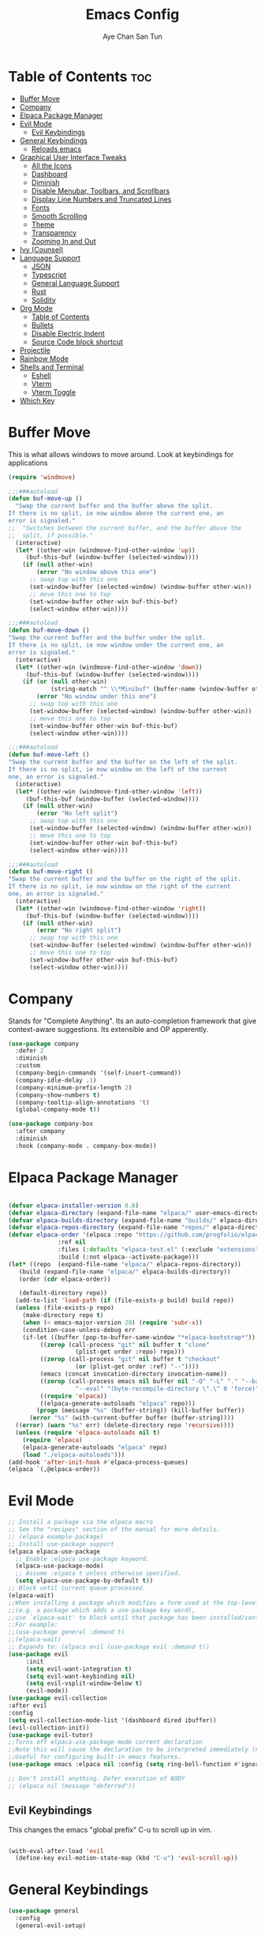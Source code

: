 #+TITLE:Emacs Config
#+AUTHOR: Aye Chan San Tun
#+DESCRIPTION: Aye Chan's personal emacs config
#+STARTUP: showeverything
#+OPTIONS: toc:2

* Table of Contents :toc:
- [[#buffer-move][Buffer Move]]
- [[#company][Company]]
- [[#elpaca-package-manager][Elpaca Package Manager]]
- [[#evil-mode][Evil Mode]]
  - [[#evil-keybindings][Evil Keybindings]]
- [[#general-keybindings][General Keybindings]]
  - [[#reloads-emacs][Reloads emacs]]
- [[#graphical-user-interface-tweaks][Graphical User Interface Tweaks]]
  - [[#all-the-icons][All the Icons]]
  - [[#dashboard][Dashboard]]
  - [[#diminish][Diminish]]
  - [[#disable-menubar-toolbars-and-scrollbars][Disable Menubar, Toolbars, and Scrollbars]]
  - [[#display-line-numbers-and-truncated-lines][Display Line Numbers and Truncated Lines]]
  - [[#fonts][Fonts]]
  - [[#smooth-scrolling][Smooth Scrolling]]
  - [[#theme][Theme]]
  - [[#transparency][Transparency]]
  - [[#zooming-in-and-out][Zooming In and Out]]
- [[#ivy-counsel][Ivy (Counsel)]]
- [[#language-support][Language Support]]
  - [[#json][JSON]]
  - [[#typescript][Typescript]]
  - [[#general-language-support][General Language Support]]
  - [[#rust][Rust]]
  - [[#solidity][Solidity]]
- [[#org-mode][Org Mode]]
  - [[#table-of-contents][Table of Contents]]
  - [[#bullets][Bullets]]
  - [[#disable-electric-indent][Disable Electric Indent]]
  - [[#source-code-block-shortcut][Source Code block shortcut]]
- [[#projectile][Projectile]]
- [[#rainbow-mode][Rainbow Mode]]
- [[#shells-and-terminal][Shells and Terminal]]
  - [[#eshell][Eshell]]
  - [[#vterm][Vterm]]
  - [[#vterm-toggle][Vterm Toggle]]
- [[#which-key][Which Key]]

* Buffer Move
This is what allows windows to move around. Look at keybindings for applications
#+begin_src emacs-lisp
(require 'windmove)

;;;###autoload
(defun buf-move-up ()
  "Swap the current buffer and the buffer above the split.
If there is no split, ie now window above the current one, an
error is signaled."
;;  "Switches between the current buffer, and the buffer above the
;;  split, if possible."
  (interactive)
  (let* ((other-win (windmove-find-other-window 'up))
	 (buf-this-buf (window-buffer (selected-window))))
    (if (null other-win)
        (error "No window above this one")
      ;; swap top with this one
      (set-window-buffer (selected-window) (window-buffer other-win))
      ;; move this one to top
      (set-window-buffer other-win buf-this-buf)
      (select-window other-win))))

;;;###autoload
(defun buf-move-down ()
"Swap the current buffer and the buffer under the split.
If there is no split, ie now window under the current one, an
error is signaled."
  (interactive)
  (let* ((other-win (windmove-find-other-window 'down))
	 (buf-this-buf (window-buffer (selected-window))))
    (if (or (null other-win) 
            (string-match "^ \\*Minibuf" (buffer-name (window-buffer other-win))))
        (error "No window under this one")
      ;; swap top with this one
      (set-window-buffer (selected-window) (window-buffer other-win))
      ;; move this one to top
      (set-window-buffer other-win buf-this-buf)
      (select-window other-win))))

;;;###autoload
(defun buf-move-left ()
"Swap the current buffer and the buffer on the left of the split.
If there is no split, ie now window on the left of the current
one, an error is signaled."
  (interactive)
  (let* ((other-win (windmove-find-other-window 'left))
	 (buf-this-buf (window-buffer (selected-window))))
    (if (null other-win)
        (error "No left split")
      ;; swap top with this one
      (set-window-buffer (selected-window) (window-buffer other-win))
      ;; move this one to top
      (set-window-buffer other-win buf-this-buf)
      (select-window other-win))))

;;;###autoload
(defun buf-move-right ()
"Swap the current buffer and the buffer on the right of the split.
If there is no split, ie now window on the right of the current
one, an error is signaled."
  (interactive)
  (let* ((other-win (windmove-find-other-window 'right))
	 (buf-this-buf (window-buffer (selected-window))))
    (if (null other-win)
        (error "No right split")
      ;; swap top with this one
      (set-window-buffer (selected-window) (window-buffer other-win))
      ;; move this one to top
      (set-window-buffer other-win buf-this-buf)
      (select-window other-win))))
#+end_src

* Company
Stands for "Complete Anything". Its an auto-completion framework
that give context-aware suggestions. Its extensible and OP apperently.
#+begin_src emacs-lisp
(use-package company
  :defer 2
  :diminish
  :custom
  (company-begin-commands '(self-insert-command))
  (company-idle-delay .1)
  (company-minimum-prefix-length 2)
  (company-show-numbers t)
  (company-tooltip-align-annotations 't)
  (global-company-mode t))

(use-package company-box
  :after company
  :diminish
  :hook (company-mode . company-box-mode))
#+end_src
* Elpaca Package Manager

#+begin_src emacs-lisp

  (defvar elpaca-installer-version 0.6)
  (defvar elpaca-directory (expand-file-name "elpaca/" user-emacs-directory))
  (defvar elpaca-builds-directory (expand-file-name "builds/" elpaca-directory))
  (defvar elpaca-repos-directory (expand-file-name "repos/" elpaca-directory))
  (defvar elpaca-order '(elpaca :repo "https://github.com/progfolio/elpaca.git"
				:ref nil
				:files (:defaults "elpaca-test.el" (:exclude "extensions"))
				:build (:not elpaca--activate-package)))
  (let* ((repo  (expand-file-name "elpaca/" elpaca-repos-directory))
	 (build (expand-file-name "elpaca/" elpaca-builds-directory))
	 (order (cdr elpaca-order))

	 (default-directory repo))
    (add-to-list 'load-path (if (file-exists-p build) build repo))
    (unless (file-exists-p repo)
      (make-directory repo t)
      (when (< emacs-major-version 28) (require 'subr-x))
      (condition-case-unless-debug err
	  (if-let ((buffer (pop-to-buffer-same-window "*elpaca-bootstrap*"))
		   ((zerop (call-process "git" nil buffer t "clone"
					 (plist-get order :repo) repo)))
		   ((zerop (call-process "git" nil buffer t "checkout"
					 (or (plist-get order :ref) "--"))))
		   (emacs (concat invocation-directory invocation-name))
		   ((zerop (call-process emacs nil buffer nil "-Q" "-L" "." "--batch"
					 "--eval" "(byte-recompile-directory \".\" 0 'force)")))
		   ((require 'elpaca))
		   ((elpaca-generate-autoloads "elpaca" repo)))
	      (progn (message "%s" (buffer-string)) (kill-buffer buffer))
	    (error "%s" (with-current-buffer buffer (buffer-string))))
	((error) (warn "%s" err) (delete-directory repo 'recursive))))
    (unless (require 'elpaca-autoloads nil t)
      (require 'elpaca)
      (elpaca-generate-autoloads "elpaca" repo)
      (load "./elpaca-autoloads")))
  (add-hook 'after-init-hook #'elpaca-process-queues)
  (elpaca `(,@elpaca-order))

#+end_src
* Evil Mode
#+begin_src emacs-lisp
  ;; Install a package via the elpaca macro
  ;; See the "recipes" section of the manual for more details.
  ;; (elpaca example-package)
  ;; Install use-package support
  (elpaca elpaca-use-package
    ;; Enable :elpaca use-package keyword.
    (elpaca-use-package-mode)
    ;; Assume :elpaca t unless otherwise specified.
    (setq elpaca-use-package-by-default t))
  ;; Block until current queue processed.
  (elpaca-wait)
  ;;When installing a package which modifies a form used at the top-level
  ;;(e.g. a package which adds a use-package key word),
  ;;use `elpaca-wait' to block until that package has been installed/configured.
  ;;For example:
  ;;(use-package general :demand t)
  ;;(elpaca-wait)
  ;; Expands to: (elpaca evil (use-package evil :demand t))
  (use-package evil
       :init
       (setq evil-want-integration t)
       (setq evil-want-keybinding nil)
       (setq evil-vsplit-window-below t)
       (evil-mode))
  (use-package evil-collection
  :after evil
  :config
  (setq evil-collection-mode-list '(dashboard dired ibuffer))
  (evil-collection-init))
  (use-package evil-tutor)
  ;;Turns off elpaca-use-package-mode current declaration
  ;;Note this will cause the declaration to be interpreted immediately (not deferred).
  ;;Useful for configuring built-in emacs features.
  (use-package emacs :elpaca nil :config (setq ring-bell-function #'ignore))

  ;; Don't install anything. Defer execution of BODY
  ;; (elpaca nil (message "deferred"))
#+end_src 
** Evil Keybindings
This changes the emacs "global prefix" C-u to scroll up in vim.
#+begin_src emacs-lisp

(with-eval-after-load 'evil
  (define-key evil-motion-state-map (kbd "C-u") 'evil-scroll-up))

#+end_src

* General Keybindings
#+begin_src emacs-lisp
(use-package general
  :config
  (general-evil-setup)
  
  (general-create-definer ayechan/leader-keys
    :states '(normal insert visual emacs)
    :keymaps 'override
    :prefix "SPC" ;; set leader key
    :global-prefix "M-SPC")

  (ayechan/leader-keys 
    "b" '(:ignore t :wk "Buffer") ;; sets the next key (in this case b)
    "b b" '(switch-to-buffer :wk "Switch buffer") ;; now here is what all the b's do
    "b k" '(kill-this-buffer :wk "Kill this buffer")
    "b i" '(ibuffer :wk "Ibuffer")
    "b n" '(next-buffer :wk "Next buffer")
    "b p" '(previous-buffer :wk "Previous buffer")
    "b r" '(revert-buffer :wk "Reload buffer"))

  (ayechan/leader-keys
    "t" '(:ignore t :wk "Toggle")
    "t l" '(display-line-numbers-mode :wk "Toggle line numbers")
    "t t" '(visual-line-mode :wk "Toggle truncated lines"))

  (ayechan/leader-keys 
    "o" '(:ignore t :wk "Open")
    "o t" '(vterm-toggle :wk "Toggle vterm"))

  (ayechan/leader-keys
    "f c" '((lambda () (interactive) (find-file "~/.config/emacs/config.org")) :wk "Edit emacs config")
    "f r" '(counsel-recentf :wk "Find recent file")
    "TAB TAB" '(comment-line :wk "Comment lines"))

  (ayechan/leader-keys
    "h" '(:ignore t :wk "Help")
    "h f" '(describe-function :wk "Describe function")
    "h v" '(describe-variable :wk "Describe variable")
    "h t" '(load-theme :wk "Load theme")
    "h r r" '(reload-init-file :wk "Reload emacs config"))

  (ayechan/leader-keys
    "m" '(:ignore t :wk "Org")
    "m a" '(org-agenda :wk "Org agenda")
    "m e" '(org-export-dispatch :wk "Org export dispatch")
    "m i" '(org-toggle-item :wk "Org toggle item")
    "m t" '(org-todo :wk "Org todo")
    "m B" '(org-babel-tangle :wk "Org babel tangle")
    "m T" '(org-todo-list :wk "Org todo list"))

  (ayechan/leader-keys
    "m b" '(:ignore t :wk "Tables")
    "m b -" '(org-table-insert-hline :wk "Insert hline in table"))

  (ayechan/leader-keys
    "m d" '(:ignore t :wk "Date/deadline")
    "m d t" '(org-time-stamp :wk "Org time stamp"))

  (ayechan/leader-keys
    "w" '(:ignore t :wk "Windows")
    ;; Window splits
    "w d" '(evil-window-delete :wk "Close window")
    "w n" '(evil-window-new :wk "New window")
    "w s" '(evil-window-split :wk "Horizontal split window")
    "w v" '(evil-window-vsplit :wk "Vertical split window")
    ;; Window motions
    "w h" '(evil-window-left :wk "Window left")
    "w j" '(evil-window-down :wk "Window down")
    "w k" '(evil-window-up :wk "Window up")
    "w l" '(evil-window-right :wk "Window right")
    "w w" '(evil-window-next :wk "Goto next window")
    ;; Move Windows
    "w H" '(buf-move-left :wk "Buffer move left")
    "w J" '(buf-move-down :wk "Buffer move down")
    "w K" '(buf-move-up :wk "Buffer move up")
    "w L" '(buf-move-right :wk "Buffer move right"))

  (ayechan/leader-keys
    "e" '(:ignore t :wk "Evaluate")
    "e b" '(eval-buffer :wk "Evaluate elisp in buffer")
    "e d" '(eval-defun :wk "Evaluate defun containing or after point")
    "e e" '(eval-expression :wk "Evaluate and elisp expression")
    "e l" '(eval-last-sexp :wk "Evaluate elisp expression before point")
    "e r" '(eval-region :wk "Evaluate elisp in region"))

  (ayechan/leader-keys
    "f" '(:ignore t :wk "File") ;; sets the next key
    "f f" '(find-file :wk "Find file")))
#+end_src

** Reloads emacs
Reloads emacs on G.O.D.
#+begin_src emacs-lisp
(defun reload-init-file ()
  (interactive)
  (load-file user-init-file)
  (load-file user-init-file))
#+end_src
* Graphical User Interface Tweaks
Let's make GNU Emacs look better
** All the Icons
#+begin_src emacs-lisp
  (use-package all-the-icons
    :ensure t
    :if (display-graphic-p))

  (use-package all-the-icons-dired
    :hook (dired-mode . (lambda () (all-the-icons-dired-mode t))))
    

#+end_src
** Dashboard
#+begin_src emacs-lisp
(use-package dashboard
  :ensure t 
  :init
  (setq initial-buffer-choice 'dashboard-open)
  (setq dashboard-set-heading-icons t)
  (setq dashboard-set-file-icons t)
  (setq dashboard-banner-logo-title "Happiness is the feeling that power increases - that resistance is being overcome.")
  ;;(setq dashboard-startup-banner 'logo) ;; use standard emacs logo as banner
  ;;(setq dashboard-startup-banner "/home/santun/.config/emacs/images/cartoon-gnu.jpg")  ;; use custom image as banner
  (setq dashboard-center-content t) ;; set to 't' for centered content
  (setq dashboard-items '((recents . 5)
                          (agenda . 5 )
                          (bookmarks . 3)
                          (projects . 3)
                          (registers . 3)))
  :custom
  (dashboard-modify-heading-icons '((recents . "file-text")
                                    (bookmarks . "book")))
  :config
  (dashboard-setup-startup-hook))
#+end_src
** Diminish
This package makes it so minor modes don't appear on the mode line.
#+begin_src emacs-lisp
(use-package diminish)
#+end_src

** Disable Menubar, Toolbars, and Scrollbars
#+begin_src emacs-lisp

(menu-bar-mode -1)
(tool-bar-mode -1)
(scroll-bar-mode -1)

#+end_src

** Display Line Numbers and Truncated Lines
#+begin_src emacs-lisp

(global-display-line-numbers-mode 1)
(global-visual-line-mode t)
(setq-default truncate-lines nil)

#+end_src

** Fonts 
The different fonts emacs will use
#+begin_src emacs-lisp
  (set-face-attribute 'default nil
                      :font "JetBrains Mono"
                      :height 110 
                      :weight 'medium)

  (set-face-attribute 'variable-pitch nil
                      :font "Ubuntu"
                      :height 120
                      :weight 'medium)

  (set-face-attribute 'fixed-pitch nil
                      :font "JetBrains Mono"
                      :height 110
                      :weight 'medium)

  ;; Make commented text and keywords italic.
  ;; This is working in emacsclient but not in emacs.
  ;; Your font must have an italic face available.
  (set-face-attribute 'font-lock-comment-face nil
                      :slant 'italic)

  (set-face-attribute 'font-lock-keyword-face nil
                      :slant 'italic)

  ;; Set font on graphical frames
  (add-to-list 'default-frame-alist '(font . "JetBrains Mono-11"))

  ;; Uncomment the following line if line spacing needs adjusting
   (setq-default line-spacing 0)

#+end_src

** Smooth Scrolling
Instead of jumping around, this should make the screen scroll smoothly with evil mode.
#+begin_src emacs-lisp
(setq redisplay-dont-pause t
  scroll-margin 1
  scroll-step 1
  scroll-conservatively 10000
  scroll-preserve-screen-position 1)
(setq scroll-conservatively 10)
(setq scroll-margin 4)
#+end_src
** Theme
What is the vibe of the code editor?
#+begin_src emacs-lisp
(add-to-list 'custom-theme-load-path "~/.config/emacs/themes/")
;; themes from doom emacs
(use-package doom-themes
  :config
  (setq doom-theme-enable-bold t
        doom-theme-enable-italic t))
;; custom themes from a theme creator
(load-theme 'hyper-beast-2 t)

#+end_src
** Transparency
True transparency has been added?
#+begin_src emacs-lisp

;; (add-to-list 'default-frame-alist '(alpha-background . 90))

#+end_src
** Zooming In and Out
#+begin_src emacs-lisp
(global-set-key (kbd "C-=") 'text-scale-increase)
(global-set-key (kbd "C--") 'text-scale-decrease)
(global-set-key (kbd "<C-wheel-up>") 'text-scale-increase)
(global-set-key (kbd "<C-wheel-down>") 'text-scale-decrease)
#+end_src
* Ivy (Counsel)
#+begin_src emacs-lisp
(use-package counsel
  :after ivy
  :diminish
  :config (counsel-mode))

(use-package ivy
  :bind
  ;; ivy-resume resumes the last Ivy-based completion.
  (("C-c C-r" . ivy-resume)
   ("C-x B" . ivy-switch-buffer-other-window))
  :diminish
  :custom
  (setq ivy-use-virtual-buffers t)
  (setq ivy-count-format "(%d/%d) ")
  (setq enable-recursive-minibuffers t)
  :config
  (ivy-mode))

(use-package all-the-icons-ivy-rich
  :ensure t
  :init (all-the-icons-ivy-rich-mode 1))

(use-package ivy-rich
  :after ivy
  :ensure t
  :init (ivy-rich-mode 1) ;; this gets us descriptions in M-x.
  :custom
  (ivy-virtual-abbreviate 'full
   ivy-rich-switch-buffer-align-virtual-buffer t
   ivy-rich-path-style 'abbrev)
  :config
  (ivy-set-display-transformer 'ivy-switch-buffer
                               'ivy-rich-switch-buffer-transformer))
#+end_src
* Language Support
** JSON
Enables syntax highlighting for JSON.
#+begin_src emacs-lisp

(use-package json-mode
  :ensure t)

#+end_src

** Typescript
Give syntax highlighting to .js related files.
#+begin_src emacs-lisp

(use-package typescript-mode
  :ensure t
  :mode (("\\.js\\'" . typescript-mode)
         ("\\.ts\\'" . typescript-mode)
         ("\\.jsx\\'" . typescript-mode)
         ("\\.tsx\\'" . typescript-mode)))

#+end_src

*** Web Mode
Alternative to the rather annoying RJSX mode. Web mode covers more
bases and is more broad than RJSX but is less specialized.
#+begin_src emacs-lisp

(use-package web-mode
  :ensure t
  :after typescript-mode
  :mode (("\\.tsx\\'" . web-mode)
         ("\\.jsx\\'" . web-mode))
  :config
  ;; Set up indentation and other configurations as needed
  (setq web-mode-markup-indent-offset 2
        web-mode-css-indent-offset 2
        web-mode-code-indent-offset 2
        web-mode-enable-auto-pairing t
        web-mode-enable-css-colorization t))

#+end_src
*** Tide
Stands for "TypeScript Interactive Development Environment". Tide
is responsible for autocompletion, type checking, and jumping to 
definitions.
#+begin_src emacs-lisp

;; (use-package tide
;;   :ensure t
;;   :diminish
;;   :after (typescript-mode company) ;; removed flycheck from list
;;   :hook ((typescript-mode . tide-setup)))

;; This Tide config is more robust but less stable
(defun setup-tide-mode()
  (interactive)
  (tide-setup)
  (flycheck-mode +1)
  (setq flycheck-check-syntax-automatically '(save mode enabled))
  (tide-hl-identifier-mode +1)
  (company-mode +1))
(use-package tide
  :ensure t
  :diminish
  :after (typescript-mode company flycheck)
  :hook ((typescript-mode . setup-tide-mode)
         (typescript-mode . tide-hl-identifier-mode)
         (before-save . tide-format-before-save)))

#+end_src

*** Prettier
Makes everything more pretty no cap
#+begin_src emacs-lisp

(use-package prettier-js
  :ensure t
  :after (web-mode)
  :hook (web-mode . prettier-js-mode))

#+end_src

*** RJSX Mode
This give syntax highlighting which is important.
Causing a lot of problems mainly making things red and giving
warnings on things that should be perfectly fine. 
#+begin_src emacs-lisp

;; (use-package rjsx-mode 
;;   :ensure t
;;   :after typescript-mode
;;   :hook ((rjsx-mode . prettier-js-mode)
;;          (rjsx-mode . tide-setup)
;;          (rjsx-mode . tide-hl-identifier-mode)
;;          (rjsx-mode . flycheck-mode))
;;   :config
;;     (add-to-list 'auto-mode-alist '("\\.tsx\\'" . rjsx-mode))
;;     (add-to-list 'auto-mode-alist '("\\.jsx\\'" . rjsx-mode))
;; ;; this stops the "<" symbol from auto-completing to "</>"
;;     (with-eval-after-load 'rjsx-mode
;;       (define-key rjsx-mode-map "<" nil)
;;       (define-key rjsx-mode-map (kbd "C-d") nil)
;;       (define-key rjsx-mode-map ">" nil)))
;; (setq js-indent-level 2)

#+end_src
** General Language Support
*** Flycheck
A tool that takes care of syntax checking and its also a linter.
#+begin_src emacs-lisp

;; (use-package flycheck
;;   :ensure t
;;   :demand
;;   ;; :diminish
;;   :init (global-flycheck-mode))

#+end_src

*** LSP-Mode
Not required for RJSX mode or prettier, but its supposed to pair
nicely with Tide.
#+begin_src emacs-lisp

(use-package lsp-mode
  :ensure t
  :hook ((typescript-mode . lsp)
         (solidity-mode . lsp))
  ;; :hook (web-mode . lsp)
  :config
  (lsp-enable-which-key-integration t))
(setq lsp-command '("bash" "-c"))


#+end_src

** Rust
LSP for rust not much more to say.
#+begin_src emacs-lisp

;; (use-package lsp-mode
;;   :ensure
;;   :commands lsp
;;   :custom
;;   ;; what to use when checking on-save. "check" is default, I prefer clippy
;;   (lsp-rust-analyzer-cargo-watch-command "clippy")
;;   (lsp-eldoc-render-all t)
;;   (lsp-idle-delay 0.6)
;;   ;; enable / disable the hints as you prefer:
;;   (lsp-inlay-hint-enable t)
;;   ;; These are optional configurations. See https://emacs-lsp.github.io/lsp-mode/page/lsp-rust-analyzer/#lsp-rust-analyzer-display-chaining-hints for a full list
;;   (lsp-rust-analyzer-display-lifetime-elision-hints-enable "skip_trivial")
;;   (lsp-rust-analyzer-display-chaining-hints t)
;;   (lsp-rust-analyzer-display-lifetime-elision-hints-use-parameter-names nil)
;;   (lsp-rust-analyzer-display-closure-return-type-hints t)
;;   (lsp-rust-analyzer-display-parameter-hints nil)
;;   (lsp-rust-analyzer-display-reborrow-hints nil)
;;   :config
;;   (add-hook 'lsp-mode-hook 'lsp-ui-mode))

;; (use-package lsp-ui
;;   :ensure
;;   :commands lsp-ui-mode
;;   :custom
;;   (lsp-ui-peek-always-show t)
;;   (lsp-ui-sideline-show-hover t)
;;   (lsp-ui-doc-enable nil))

#+end_src
** Solidity
Syntax highlighting for Solidity
#+begin_src emacs-lisp

(use-package solidity-mode
  :commands lsp
  :hook ((solidity-mode . lsp))
  :config
  (setq lsp-solidity-server '("nomicfoundation-solidity-language-server" "--stdio")))

(use-package lsp-ui
  :commands lsp-ui-mode)

(use-package company-lsp
  :commands company-lsp)

#+end_src

#+begin_src emacs-lisp
(add-hook 'solidity-mode-hook (lambda ()
                                (setq-local indent-tabs-mode nil)
                                (progn
                                  (lsp))))
#+end_src
* Org Mode
** Table of Contents
#+begin_src emacs-lisp
(use-package toc-org
    :commands toc-org-enable
    :init (add-hook 'org-mode-hook 'toc-org-enable))
#+end_src

** Bullets
Makes headers bullets instead of whetever they once were on God.
#+begin_src emacs-lisp
(add-hook 'org-mode-hook #'org-indent-mode)
(use-package org-bullets)
(add-hook 'org-mode-hook (lambda () (org-bullets-mode 1)))
#+end_src

** Disable Electric Indent
Prevents elisp code from doing mega cringe indents for literally no reason on my mama.
#+begin_src emacs-lisp
(electric-indent-mode -1)
(setq org-edit-src-content-indentation 0)
#+end_src

** Source Code block shortcut
Write "<s" then press tab to make a source block quickly
There are also more versions of this < pattern
#+begin_src emacs-lisp
(require 'org-tempo)
#+end_src

* Projectile
Projectile is a project interaction library for Emacs.  It should be noted that many projectile commands do not work if you have set “fish” as the 
“shell-file-name” for Emacs.  I had initially set “fish” as the “shell-file-name” in the Vterm section of this config, but oddly enough I changed it to “bin/sh” 
and projectile now works as expected, and Vterm still uses “fish” because my default user “sh” on my Linux system is “fish”.
#+begin_src emacs-lisp
(use-package projectile
  :diminish
  :config 
  (projectile-mode 1))
#+end_src
* Rainbow Mode
Minor mode that enhances the display of colors.
#+begin_src emacs-lisp
(use-package rainbow-mode
  :diminish
  :hook org-mode prog-mode)
#+end_src

* Shells and Terminal
** Eshell
This is eshell, its a shell written in elisp
#+begin_src emacs-lisp
(use-package eshell-syntax-highlighting
  :after esh-mode
  :config
  (eshell-syntax-highlighting-global-mode +1))

;; eshell-syntax-highlighting -- adds fish/zsh-like syntax highlighting.
;; eshell-rc-script -- your profile for eshell; like a bashrc for eshell.
;; eshell-aliases-file -- sets an aliases file for the eshell.
  
(setq eshell-rc-script (concat user-emacs-directory "eshell/profile")
      eshell-aliases-file (concat user-emacs-directory "eshell/aliases")
      eshell-history-size 5000
      eshell-buffer-maximum-lines 5000
      eshell-hist-ignoredups t
      eshell-scroll-to-bottom-on-input t
      eshell-destroy-buffer-when-process-dies t
      eshell-visual-commands'("bash" "htop" "ssh" "top" "zsh"))

#+end_src
** Vterm
This is vterm 
#+begin_src emacs-lisp
(use-package vterm
:config
(setq shell-file-name "/bin/fish"
      vterm-max-scrollback 5000))
#+end_src
** Vterm Toggle
#+begin_src emacs-lisp
(use-package vterm-toggle
  :after vterm
  :config
  (setq vterm-toggle-fullscreen-p nil)
  (setq vterm-toggle-scope 'project)
  (add-to-list 'display-buffer-alist
               '((lambda (buffer-or-name _)
                     (let ((buffer (get-buffer buffer-or-name)))
                       (with-current-buffer buffer
                         (or (equal major-mode 'vterm-mode)
                             (string-prefix-p vterm-buffer-name (buffer-name buffer))))))
                  (display-buffer-reuse-window display-buffer-at-bottom)
                  ;;(display-buffer-reuse-window display-buffer-in-direction)
                  ;;display-buffer-in-direction/direction/dedicated is added in emacs27
                  ;;(direction . bottom)
                  ;;(dedicated . t) ;dedicated is supported in emacs27
                  (reusable-frames . visible)
                  (window-height . 0.3))))
#+end_src
* Which Key
This package opens a mini-buffer that displays the available keys
that can be pressed after the first keystroke. Good trusty handy
tool no cap.
#+begin_src emacs-lisp
(use-package which-key
:init 
(which-key-mode 1)
:diminish
:config
(setq which-key-side-window-location 'bottom
      which-key-sort-order #'which-key-key-order-alpha
      which-key-sort-uppercase-first nil
      which-key-add-column-padding 1
      which-key-max-display-columns nil
      which-key-min-display-lines 6

      which-key-side-window-max-height 0.25
      which-key-idle-delay 0.8
      which-key-max-description-length 25
      which-key-allow-imprecise-window-fit nil
      which-key-separator " → " ))

#+end_src







